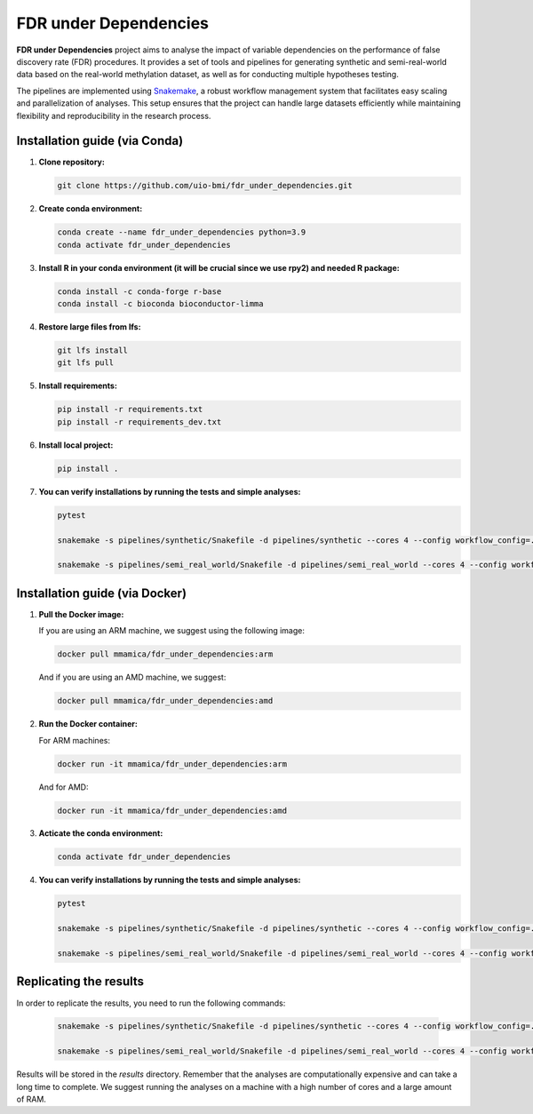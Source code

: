 FDR under Dependencies
===========

**FDR under Dependencies** project aims to analyse the impact of variable dependencies on the performance of false discovery rate (FDR) procedures.
It provides a set of tools and pipelines for generating synthetic and semi-real-world data based on the real-world methylation dataset, as well as for conducting multiple hypotheses testing.

The pipelines are implemented using `Snakemake <https://snakemake.readthedocs.io/>`_, a robust workflow management system that facilitates easy scaling and parallelization of analyses.
This setup ensures that the project can handle large datasets efficiently while maintaining flexibility and reproducibility in the research process.

Installation guide (via Conda)
------------------

1. **Clone repository:**

   .. code-block:: bash

      git clone https://github.com/uio-bmi/fdr_under_dependencies.git

2. **Create conda environment:**

   .. code-block:: bash

      conda create --name fdr_under_dependencies python=3.9
      conda activate fdr_under_dependencies

3. **Install R in your conda environment (it will be crucial since we use rpy2) and needed R package:**

   .. code-block:: bash

      conda install -c conda-forge r-base
      conda install -c bioconda bioconductor-limma

4. **Restore large files from lfs:**

   .. code-block:: bash

      git lfs install
      git lfs pull

5. **Install requirements:**

   .. code-block:: bash

      pip install -r requirements.txt
      pip install -r requirements_dev.txt

6. **Install local project:**

   .. code-block:: bash

      pip install .

7. **You can verify installations by running the tests and simple analyses:**

   .. code-block:: bash

      pytest

      snakemake -s pipelines/synthetic/Snakefile -d pipelines/synthetic --cores 4 --config workflow_config=../../config/dummy_synthetic_data.yaml

      snakemake -s pipelines/semi_real_world/Snakefile -d pipelines/semi_real_world --cores 4 --config workflow_config=../../config/dummy_semi_real_world_data.yaml

Installation guide (via Docker)
------------------
1. **Pull the Docker image:**

   If you are using an ARM machine, we suggest using the following image:

   .. code-block:: bash

      docker pull mmamica/fdr_under_dependencies:arm

   And if you are using an AMD machine, we suggest:

   .. code-block:: bash

      docker pull mmamica/fdr_under_dependencies:amd

2. **Run the Docker container:**

   For ARM machines:

   .. code-block:: bash

      docker run -it mmamica/fdr_under_dependencies:arm

   And for AMD:

   .. code-block:: bash

      docker run -it mmamica/fdr_under_dependencies:amd

3. **Acticate the conda environment:**

   .. code-block:: bash

      conda activate fdr_under_dependencies

4. **You can verify installations by running the tests and simple analyses:**

   .. code-block:: bash

      pytest

      snakemake -s pipelines/synthetic/Snakefile -d pipelines/synthetic --cores 4 --config workflow_config=../../config/dummy_synthetic_data.yaml

      snakemake -s pipelines/semi_real_world/Snakefile -d pipelines/semi_real_world --cores 4 --config workflow_config=../../config/dummy_semi_real_world_data.yaml

Replicating the results
------------------
In order to replicate the results, you need to run the following commands:

   .. code-block:: bash

      snakemake -s pipelines/synthetic/Snakefile -d pipelines/synthetic --cores 4 --config workflow_config=../../config/synthetic_data.yaml

      snakemake -s pipelines/semi_real_world/Snakefile -d pipelines/semi_real_world --cores 4 --config workflow_config=../../config/semi_real_world_data.yaml

Results will be stored in the `results` directory.
Remember that the analyses are computationally expensive and can take a long time to complete.
We suggest running the analyses on a machine with a high number of cores and a large amount of RAM.
